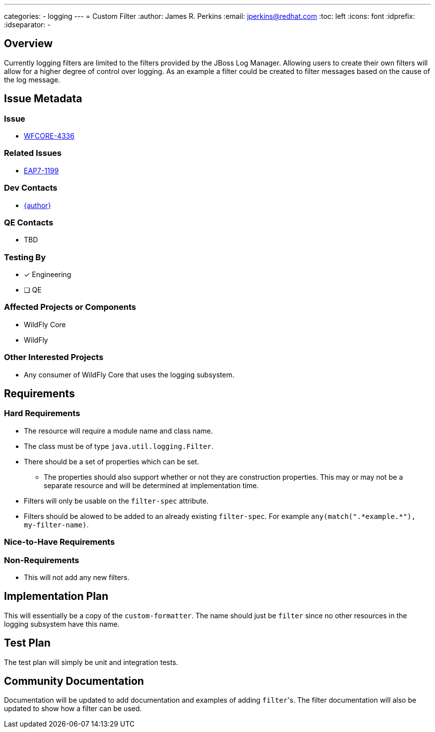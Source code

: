 ---
categories:
  - logging
---
= Custom Filter
:author:            James R. Perkins
:email:             jperkins@redhat.com
:toc:               left
:icons:             font
:idprefix:
:idseparator:       -

== Overview

Currently logging filters are limited to the filters provided by the JBoss Log Manager. Allowing users to create their
own filters will allow for a higher degree of control over logging. As an example a filter could be created to filter
messages based on the cause of the log message.

== Issue Metadata

=== Issue

* https://issues.redhat.com/browse/WFCORE-4336[WFCORE-4336]

=== Related Issues

* https://issues.redhat.com/browse/EAP7-1199[EAP7-1199]

=== Dev Contacts

* mailto:{email}[{author}]

=== QE Contacts

* TBD

=== Testing By

* [x] Engineering

* [ ] QE

=== Affected Projects or Components

* WildFly Core
* WildFly

=== Other Interested Projects

* Any consumer of WildFly Core that uses the logging subsystem.

== Requirements

=== Hard Requirements

* The resource will require a module name and class name.
* The class must be of type `java.util.logging.Filter`.
* There should be a set of properties which can be set.
  ** The properties should also support whether or not they are construction properties. This may or may not be a
     separate resource and will be determined at implementation time.
* Filters will only be usable on the `filter-spec` attribute.
* Filters should be alowed to be added to an already existing `filter-spec`. For example
  `any(match(".\*example.*"), my-filter-name)`.

=== Nice-to-Have Requirements

=== Non-Requirements

* This will not add any new filters.

== Implementation Plan

This will essentially be a copy of the `custom-formatter`. The name should just be `filter` since no other resources in
the logging subsystem have this name.

== Test Plan

The test plan will simply be unit and integration tests.

== Community Documentation

Documentation will be updated to add documentation and examples of adding ``filter``'s. The filter documentation
will also be updated to show how a filter can be used.
